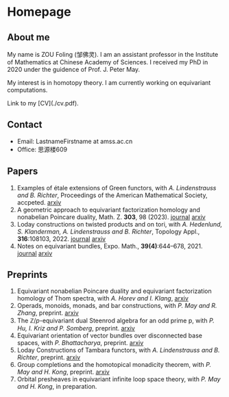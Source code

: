 #+HUGO_BASE_DIR: .
#+options: creator:nil author:nil

* Homepage
:PROPERTIES:
:EXPORT_FILE_NAME: _index
:EXPORT_HUGO_SECTION: /
:EXPORT_HUGO_TYPE: homepage
:EXPORT_HUGO_PAIRED_SHORTCODES: rawhtml
:END:

#+begin_export hugo
{{<figure src="./photo.jpg" alt="Name" height="250">}}
#+end_export

** About me
#+begin_export hugo
{{<figure src="./name.png" alt="Name" height="20">}}
#+end_export

My name is ZOU Foling (邹佛灵). I am an assistant professor in the Institute of Mathematics at Chinese Academy of Sciences. I received my PhD in 2020 under the guidence of Prof. J. Peter May.

My interest is in homotopy theory. I am currently working on equivariant computations.

Link to my [CV](./cv.pdf).

** Contact
- Email: LastnameFirstname at amss.ac.cn
- Office: 思源楼609
  
** Papers
1. Examples of étale extensions of Green functors, with /A. Lindenstrauss and B. Richter/, Proceedings of the American Mathematical Society, accpeted. [[https://arxiv.org/pdf/2304.01656v2][arxiv]]
2. A geometric approach to equivariant factorization homology and nonabelian Poincare duality, Math. Z. *303*, 98 (2023). [[https://doi.org/10.1007/s00209-023-03253-2][journal]] [[https://arxiv.org/pdf/2008.08234][arxiv]]
3. Loday constructions on twisted products and on tori, with /A. Hedenlund, S. Klanderman, A. Lindenstrauss and B. Richter/, Topology Appl., *316*:108103, 2022. [[https://doi.org/10.1016/j.topol.2022.108103][journal]] [[https:arxiv.org/pdf/2002.00715][arxiv]]
4. Notes on equivariant bundles, Expo. Math., *39(4)*:644–678, 2021. [[https://doi.org/10.1016/j.exmath.2021.06.002][journal]]  [[https://arxiv.org/pdf/2008.01268.pdf][arxiv]] 

** Preprints

1. Equivariant nonabelian Poincare duality and equivariant factorization homology of Thom spectra, with /A. Horev and I. Klang/, [[https://arxiv.org/pdf/2006.13348][arxiv]]
2. Operads, monoids, monads, and bar constructions, with /P. May and R. Zhang/, preprint. [[https://arxiv.org/pdf/2003.10934][arxiv]]
3. The \(\mathbb{Z}/p\)-equivariant dual Steenrod algebra for an odd prime p, with /P. Hu, I. Kriz and P. Somberg/, preprint. [[https://arxiv.org/pdf/2205.13427][arxiv]]
4. Equivariant orientation of vector bundles over disconnected base spaces, with /P. Bhattacharya/, preprint. [[https://arxiv.org/pdf/2303.10259][arxiv]]
5. Loday Constructions of Tambara functors, with /A. Lindenstrauss and B. Richter/, preprint.  [[https://arxiv.org/pdf/2401.04216.pdf][arxiv]]
6. Group completions and the homotopical monadicity theorem, with /P. May and H. Kong/, preprint. [[https://arxiv.org/pdf/2402.03649.pdf][arxiv]]
7. Orbital presheaves in equivariant infinite loop space theory, with /P. May and H. Kong/, in preparation.


